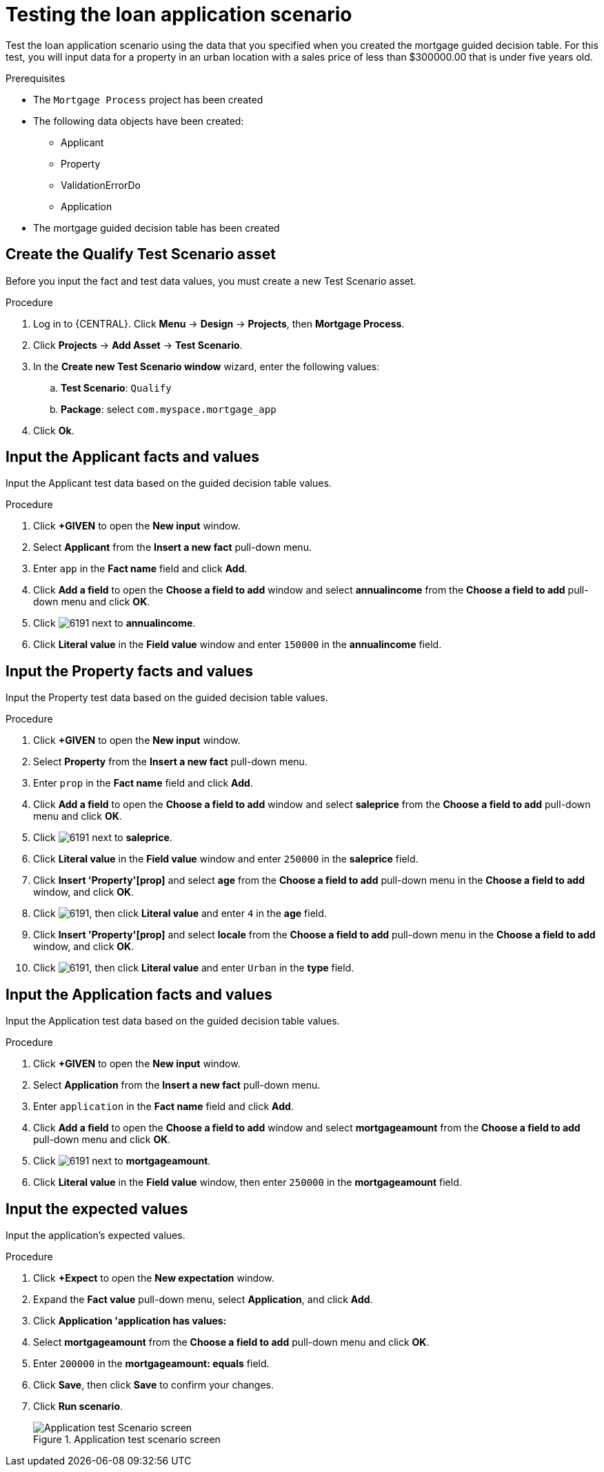 [id='test-loan-app-proc']
= Testing the loan application scenario

Test the loan application scenario using the data that you specified when you created the mortgage guided decision table. For this test, you will input data for a property in an urban location with a sales price of less than $300000.00 that is under five years old.

.Prerequisites

* The `Mortgage Process` project has been created
* The following data objects have been created:
** Applicant
** Property
** ValidationErrorDo
** Application
* The mortgage guided decision table has been created

== Create the Qualify Test Scenario asset
Before you input the fact and test data values, you must create a new Test Scenario asset.

.Procedure
. Log in to {CENTRAL}. Click *Menu* -> *Design* -> *Projects*, then *Mortgage Process*.
. Click *Projects* -> *Add Asset* -> *Test Scenario*.
. In the *Create new Test Scenario window* wizard, enter the following values:
.. *Test Scenario*: `Qualify`
.. *Package*: select `com.myspace.mortgage_app`
. Click *Ok*.

== Input the Applicant facts and values
Input the Applicant test data based on the guided decision table values.

.Procedure
. Click *+GIVEN* to open the *New input* window.
. Select *Applicant* from the *Insert a new fact* pull-down menu.
. Enter `app` in the *Fact name* field and click *Add*.
. Click *Add a field* to open the *Choose a field to add* window and select *annualincome* from the *Choose a field to add* pull-down menu and click *OK*.
. Click image:getting-started/6191.png[] next to *annualincome*.
. Click *Literal value* in the *Field value* window and enter `150000` in the *annualincome* field.

== Input the Property facts and values
Input the Property test data based on the guided decision table values.

.Procedure
. Click *+GIVEN* to open the *New input* window.
. Select *Property* from the *Insert a new fact* pull-down menu.
. Enter `prop` in the *Fact name* field and click *Add*.
. Click *Add a field* to open the *Choose a field to add* window and select *saleprice* from the *Choose a field to add* pull-down menu and click *OK*.
. Click image:getting-started/6191.png[] next to *saleprice*.
. Click *Literal value* in the *Field value* window and enter `250000` in the *saleprice* field.
. Click *Insert 'Property'[prop]* and select *age* from the *Choose a field to add* pull-down menu in the *Choose a field to add* window, and click *OK*.
. Click image:getting-started/6191.png[], then click *Literal value* and enter `4` in the *age* field.
. Click *Insert 'Property'[prop]* and select *locale* from the *Choose a field to add* pull-down menu in the *Choose a field to add* window, and click *OK*.
. Click image:getting-started/6191.png[], then click *Literal value* and enter `Urban` in the *type* field.

== Input the Application facts and values
Input the Application test data based on the guided decision table values.

.Procedure
. Click *+GIVEN* to open the *New input* window.
. Select *Application* from the *Insert a new fact* pull-down menu.
. Enter `application` in the *Fact name* field and click *Add*.
. Click *Add a field* to open the *Choose a field to add* window and select *mortgageamount* from the *Choose a field to add* pull-down menu and click *OK*.
. Click image:getting-started/6191.png[] next to *mortgageamount*.
. Click *Literal value* in the *Field value* window, then enter `250000` in the *mortgageamount* field.

== Input the expected values
Input the application's expected values.

.Procedure
. Click *+Expect* to open the *New expectation* window.
. Expand the *Fact value* pull-down menu, select *Application*, and click *Add*.
. Click *Application 'application has values:*
. Select *mortgageamount* from the *Choose a field to add* pull-down menu and click *OK*.
. Enter `200000` in the *mortgageamount: equals* field.
. Click *Save*, then click *Save* to confirm your changes.
. Click *Run scenario*.
+

.Application test scenario screen
image::getting-started/application-scenario.png[Application test Scenario screen]
